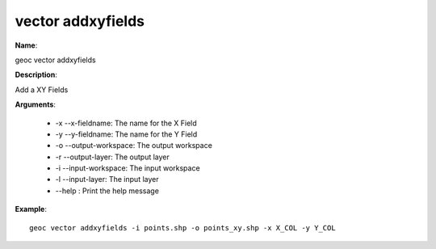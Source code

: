 vector addxyfields
==================

**Name**:

geoc vector addxyfields

**Description**:

Add a XY Fields

**Arguments**:

   * -x --x-fieldname: The name for the X Field

   * -y --y-fieldname: The name for the Y Field

   * -o --output-workspace: The output workspace

   * -r --output-layer: The output layer

   * -i --input-workspace: The input workspace

   * -l --input-layer: The input layer

   * --help : Print the help message



**Example**::

    geoc vector addxyfields -i points.shp -o points_xy.shp -x X_COL -y Y_COL